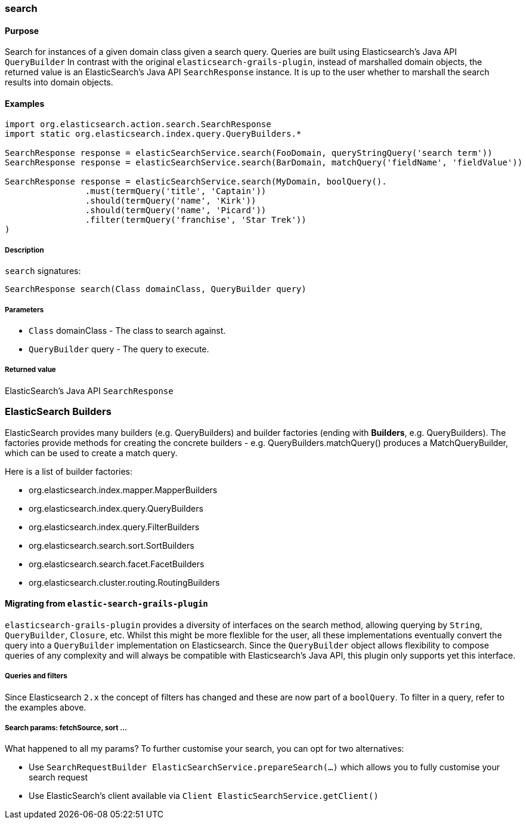 [[search]]
=== search

#### Purpose

Search for instances of a given domain class given a search query. Queries are built using Elasticsearch's Java API `QueryBuilder`
In contrast with the original `elasticsearch-grails-plugin`, instead of marshalled domain objects, the returned value is an ElasticSearch's Java API `SearchResponse` instance. It is up to the user whether to marshall the search results into domain objects.

#### Examples

[source, groovy]
----
import org.elasticsearch.action.search.SearchResponse
import static org.elasticsearch.index.query.QueryBuilders.*

SearchResponse response = elasticSearchService.search(FooDomain, queryStringQuery('search term'))
SearchResponse response = elasticSearchService.search(BarDomain, matchQuery('fieldName', 'fieldValue'))

SearchResponse response = elasticSearchService.search(MyDomain, boolQuery().
                .must(termQuery('title', 'Captain'))
                .should(termQuery('name', 'Kirk'))
                .should(termQuery('name', 'Picard'))
                .filter(termQuery('franchise', 'Star Trek'))
)
----

##### Description

`search` signatures:

[source, groovy]
----
SearchResponse search(Class domainClass, QueryBuilder query)
----

##### Parameters

* `Class` domainClass - The class to search against.
* `QueryBuilder` query - The query to execute.


##### Returned value

ElasticSearch's Java API `SearchResponse`


### ElasticSearch Builders

ElasticSearch provides many builders (e.g. QueryBuilders) and builder factories (ending with *Builders*, e.g. QueryBuilders).
The factories provide methods for creating the concrete builders - e.g. QueryBuilders.matchQuery() produces a MatchQueryBuilder, which can be used to create a match query.

Here is a list of builder factories:

* org.elasticsearch.index.mapper.MapperBuilders
* org.elasticsearch.index.query.QueryBuilders
* org.elasticsearch.index.query.FilterBuilders
* org.elasticsearch.search.sort.SortBuilders
* org.elasticsearch.search.facet.FacetBuilders
* org.elasticsearch.cluster.routing.RoutingBuilders

#### Migrating from `elastic-search-grails-plugin`

`elasticsearch-grails-plugin` provides a diversity of interfaces on the search method, allowing querying by `String`, `QueryBuilder`, `Closure`, etc.
Whilst this might be more flexlible for the user, all these implementations eventually convert the query into a `QueryBuilder` implementation on Elasticsearch. Since the `QueryBuilder` object allows flexibility to compose queries of any complexity and will always be compatible with Elasticsearch's Java API, this plugin only supports yet this interface.

##### Queries and filters

Since Elasticsearch `2.x` the concept of filters has changed and these are now part of a `boolQuery`. To filter in a query, refer to the examples above.

##### Search params: fetchSource, sort ...

What happened to all my params? To further customise your search, you can opt for two alternatives:

* Use `SearchRequestBuilder ElasticSearchService.prepareSearch(...)` which allows you to fully customise your search request
* Use ElasticSearch's client available via `Client ElasticSearchService.getClient()`

